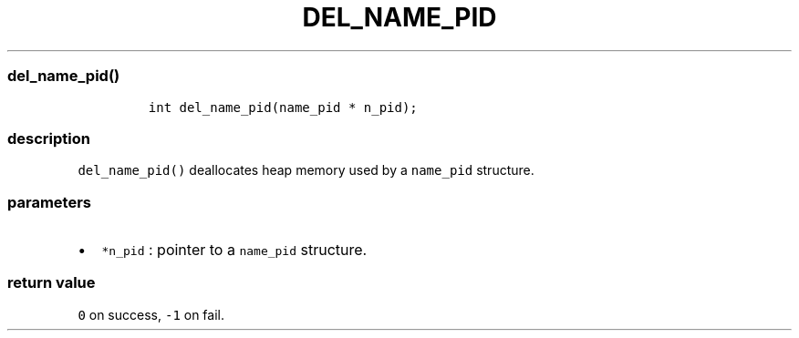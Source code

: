 .IX Title "DEL_NAME_PID 3
.TH DEL_NAME_PID 3 "June 2023" "libpwu 1.4" "del_name_pid"
.\" Automatically generated by Pandoc 3.1.2
.\"
.\" Define V font for inline verbatim, using C font in formats
.\" that render this, and otherwise B font.
.ie "\f[CB]x\f[]"x" \{\
. ftr V B
. ftr VI BI
. ftr VB B
. ftr VBI BI
.\}
.el \{\
. ftr V CR
. ftr VI CI
. ftr VB CB
. ftr VBI CBI
.\}
.hy
.SS del_name_pid()
.IP
.nf
\f[C]
int del_name_pid(name_pid * n_pid);
\f[R]
.fi
.SS description
.PP
\f[V]del_name_pid()\f[R] deallocates heap memory used by a
\f[V]name_pid\f[R] structure.
.SS parameters
.IP \[bu] 2
\f[V]*n_pid\f[R] : pointer to a \f[V]name_pid\f[R] structure.
.SS return value
.PP
\f[V]0\f[R] on success, \f[V]-1\f[R] on fail.
